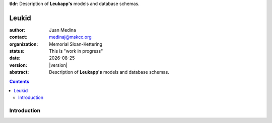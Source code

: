 .. |date| date::

**tldr**: Description of **Leukapp's** models and database schemas.

******
Leukid
******

.. bibliographic fields (which also require a transform):
:author: Juan Medina
:contact: medinaj@mskcc.org
:organization: Memorial Sloan-Kettering
:status: This is "work in progress"
:date: |date|
:version: |version|
:abstract: Description of **Leukapp's** models and database schemas.

.. meta::
   :keywords: database, schemas, models, sample
   :description lang=en: Description of models and database schemas.

.. contents::

Introduction
============


